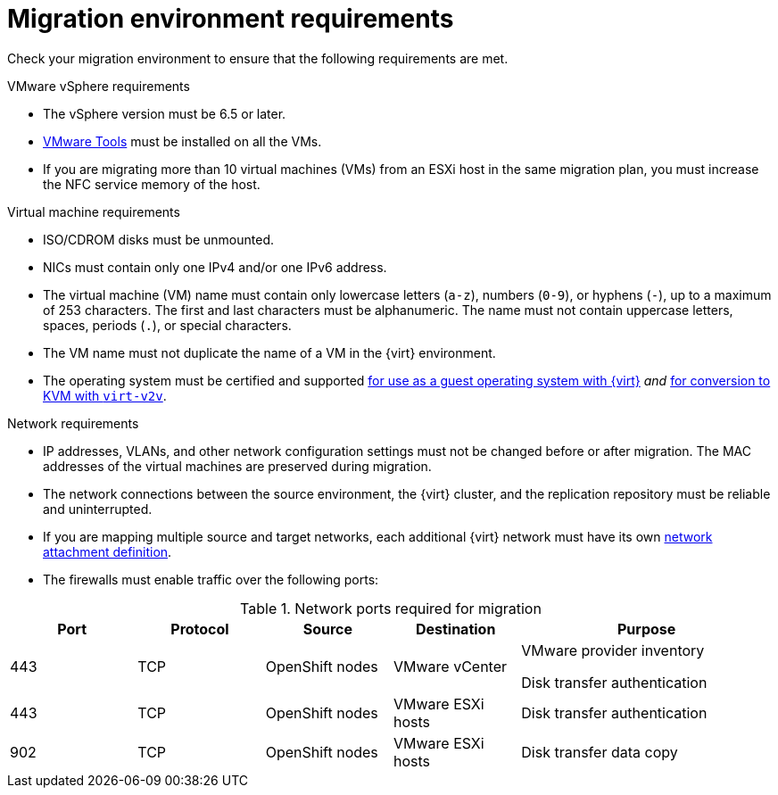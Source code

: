 // Module included in the following assemblies:
//
// * documentation/doc-Migration_Toolkit_for_Virtualization/master.adoc

[id="migration-environment-requirements_{context}"]
= Migration environment requirements

Check your migration environment to ensure that the following requirements are met.

.VMware vSphere requirements

* The vSphere version must be 6.5 or later.
* link:https://www.vmware.com/support/ws5/doc/new_guest_tools_ws.html[VMware Tools] must be installed on all the VMs.
* If you are migrating more than 10 virtual machines (VMs) from an ESXi host in the same migration plan, you must increase the NFC service memory of the host.

.Virtual machine requirements

* ISO/CDROM disks must be unmounted.
* NICs must contain only one IPv4 and/or one IPv6 address.
* The virtual machine (VM) name must contain only lowercase letters (`a-z`), numbers (`0-9`), or hyphens (`-`), up to a maximum of 253 characters. The first and last characters must be alphanumeric. The name must not contain uppercase letters, spaces, periods (`.`), or special characters.
* The VM name must not duplicate the name of a VM in the {virt} environment.
* The operating system must be certified and supported link:https://access.redhat.com/articles/973163#ocpvirt[for use as a guest operating system with {virt}] _and_ link:https://access.redhat.com/articles/1351473[for conversion to KVM with `virt-v2v`].

.Network requirements

* IP addresses, VLANs, and other network configuration settings must not be changed before or after migration. The MAC addresses of the virtual machines are preserved during migration.
* The network connections between the source environment, the {virt} cluster, and the replication repository must be reliable and uninterrupted.
* If you are mapping multiple source and target networks, each additional {virt} network must have its own link:https://docs.openshift.com/container-platform/{ocp-version}/virt/virtual_machines/vm_networking/virt-attaching-vm-multiple-networks.html#virt-creating-network-attachment-definition[network attachment definition].
* The firewalls must enable traffic over the following ports:

[cols="1,1,1,1,2a",options="header"]
.Network ports required for migration
|===
|Port |Protocol |Source |Destination |Purpose

|443
|TCP
|OpenShift nodes
|VMware vCenter
|VMware provider inventory

Disk transfer authentication

|443
|TCP
|OpenShift nodes
|VMware ESXi hosts
|Disk transfer authentication

|902
|TCP
|OpenShift nodes
|VMware ESXi hosts
|Disk transfer data copy
|===
